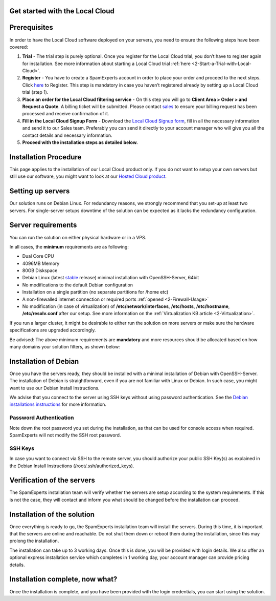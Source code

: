 .. _2-Get-started-with-the-Local-Cloud:

Get started with the Local Cloud
================================

Prerequisites
=============

In order to have the Local Cloud software deployed on your servers, you
need to ensure the following steps have been covered:

1. **Trial** - The trial step is purely optional. Once you register for
   the Local Cloud trial, you don’t have to register again for
   installation. See more information about starting a Local Cloud trial
   :ref:`here  <2-Start-a-Trial-with-Local-Cloud>`.
2. **Register** - You have to create a SpamExperts account in order to
   place your order and proceed to the next steps. Click
   `here <https://my.spamexperts.com/register.php>`__ to Register. This
   step is mandatory in case you haven’t registered already by setting
   up a Local Cloud trial (step 1).
3. **Place an order for the Local Cloud filtering service** - On this
   step you will go to **Client Area > Order > and Request a Quote**. A
   billing ticket will be submitted. Please contact
   `sales <sales@spamexperts.com>`__ to ensure your billing request has
   been processed and receive confirmation of it.
4. **Fill in the Local Cloud Signup Form** - Download the `Local Cloud
   Signup form <https://www.spamexperts.com/resources/pdf-central>`__,
   fill in all the necessary information and send it to our Sales team.
   Preferably you can send it directly to your account manager who will
   give you all the contact details and necessary information.
5. **Proceed with the installation steps as detailed below.**

Installation Procedure
======================

This page applies to the installation of our Local Cloud product only.
If you do not want to setup your own servers but still use our software,
you might want to look at our `Hosted Cloud
product <https://my.spamexperts.com/shop.php>`__.

Setting up servers
==================

Our solution runs on Debian Linux. For redundancy reasons, we strongly
recommend that you set-up at least two servers. For single-server setups
downtime of the solution can be expected as it lacks the redundancy
configuration.

Server requirements
===================

You can run the solution on either physical hardware or in a VPS.

In all cases, the **minimum** requirements are as following:

-  Dual Core CPU
-  4096MB Memory
-  80GB Diskspace
-  Debian Linux (latest
   `stable <https://www.debian.org/releases/stable/>`__ release) minimal
   installation with OpenSSH-Server, 64bit
-  No modifications to the default Debian configuration
-  Installation on a single partition (no separate partitions for /home
   etc)
-  A non-firewalled internet connection or required ports
   :ref:`opened  <2-Firewall-Usage>`
-  No modification (in case of virtualization) of
   **/etc/network/interfaces**, **/etc/hosts**, **/etc/hostname**,
   **/etc/resolv.conf** after our setup. See more information on the
   :ref:`Virtualization KB    article  <2-Virtualization>`.

If you run a larger cluster, it might be desirable to either run the
solution on more servers or make sure the hardware specifications are
upgraded accordingly.

Be advised: The above minimum requirements are **mandatory** and more
resources should be allocated based on how many domains your solution
filters, as shown below:

.. figure:: https://dev.spamexperts.com/sites/default/files/images/hardware-requirements-Debian-Install-LC.png
   :alt: 

Installation of Debian
======================

Once you have the servers ready, they should be installed with a minimal
installation of Debian with OpenSSH-Server. The installation of Debian
is straightforward, even if you are not familiar with Linux or Debian.
In such case, you might want to use our Debian Install Instructions.

We advise that you connect to the server using SSH keys without using
password authentication. See the `Debian installations
instructions <https://my.spamexperts.com/kb/34/Set-up-my-dedicated-server-for-SpamExperts.html>`__
for more information.

Password Authentication
-----------------------

Note down the root password you set during the installation, as that can
be used for console access when required. SpamExperts will not modify
the SSH root password.

SSH Keys
--------

In case you want to connect via SSH to the remote server, you should
authorize your public SSH Key(s) as explained in the Debian Install
Instructions (/root/.ssh/authorized\_keys).

Verification of the servers
===========================

The SpamExperts installation team will verify whether the servers are
setup according to the system requirements. If this is not the case,
they will contact and inform you what should be changed before the
installation can proceed.

Installation of the solution
============================

Once everything is ready to go, the SpamExperts installation team will
install the servers. During this time, it is important that the servers
are online and reachable. Do not shut them down or reboot them during
the installation, since this may prolong the installation.

The installation can take up to 3 working days. Once this is done, you
will be provided with login details. We also offer an optional express
installation service which completes in 1 working day, your account
manager can provide pricing details.

Installation complete, now what?
================================

Once the installation is complete, and you have been provided with the
login credentials, you can start using the solution.
